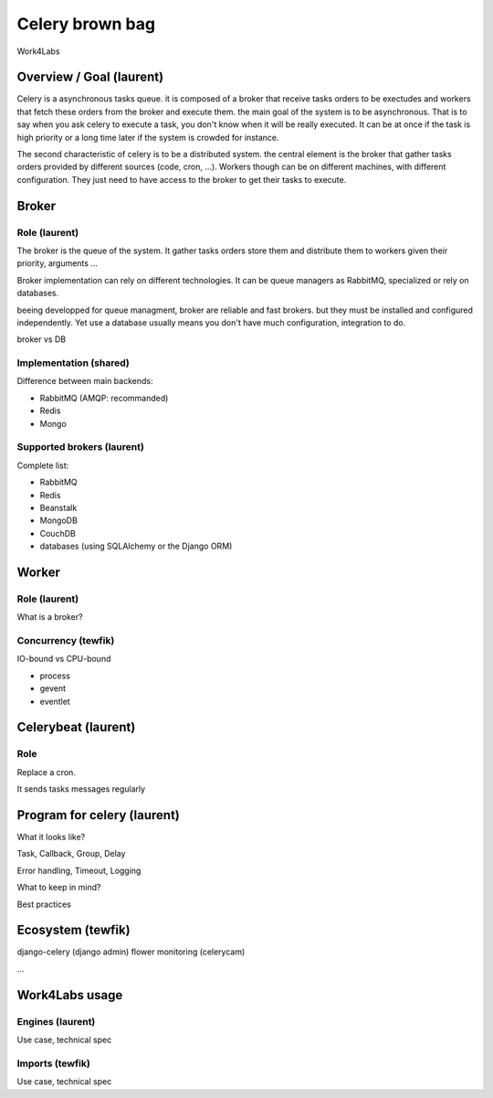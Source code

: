 ################
Celery brown bag
################

Work4Labs

---------------
Overview / Goal (laurent)
---------------

Celery is a asynchronous tasks queue. it is composed of a broker that receive tasks orders to be exectudes and
workers that fetch these orders from the broker and execute them.
the main goal of the system is to be asynchronous. That is to say when you ask celery to execute a task, you don't know when it will be really executed.
It can be at once if the task is high priority or a long time later if the system is crowded for instance.

The second characteristic of celery is to be a distributed system. the central element is the broker that gather tasks orders 
provided by different sources (code, cron, ...). 
Workers though can be on different machines, with different configuration. They just need to have access to the broker to get their tasks to execute.

------
Broker
------

Role (laurent)
----
The broker is the queue of the system.
It gather tasks orders store them and distribute them to workers given their priority, arguments ...

Broker implementation can rely on different technologies.
It can be queue managers as RabbitMQ, specialized or rely on databases.

beeing developped for queue managment, broker are reliable and fast brokers. but they must be installed and configured independently.
Yet use a database usually means you don't have much configuration, integration to do.

broker vs DB

Implementation (shared)
--------------

Difference between main backends:

* RabbitMQ (AMQP: recommanded)
* Redis
* Mongo

Supported brokers (laurent)
-----------------

Complete list:

* RabbitMQ
* Redis
* Beanstalk
* MongoDB
* CouchDB
* databases (using SQLAlchemy or the Django ORM)

------
Worker
------

Role (laurent)
----

What is a broker?

Concurrency (tewfik)
-----------

IO-bound vs CPU-bound

* process
* gevent
* eventlet

----------
Celerybeat (laurent)
----------

Role
----

Replace a cron.

It sends tasks messages regularly

------------------
Program for celery (laurent)
------------------

What it looks like?

Task, Callback, Group, Delay

Error handling, Timeout, Logging

What to keep in mind?

Best practices

---------
Ecosystem (tewfik)
---------

django-celery (django admin)
flower
monitoring (celerycam)

...

---------------
Work4Labs usage
---------------

Engines (laurent)
-------

Use case, technical spec

Imports (tewfik)
-------

Use case, technical spec
